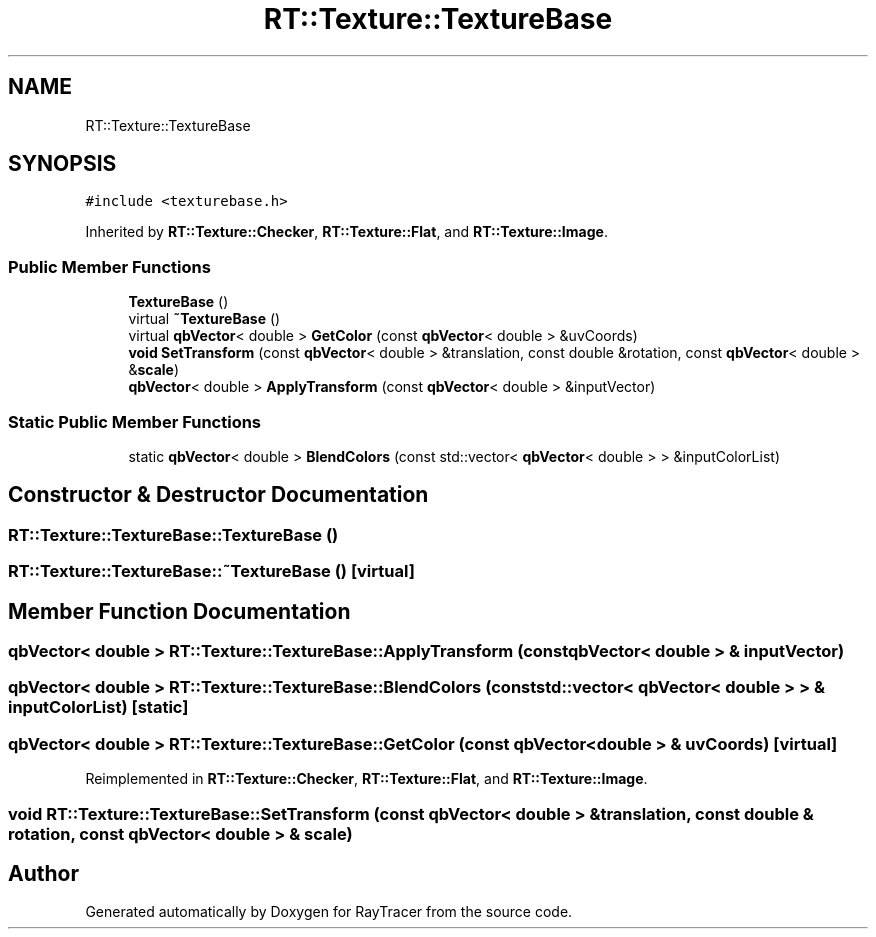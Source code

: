 .TH "RT::Texture::TextureBase" 3 "Mon Jan 24 2022" "Version 1.0" "RayTracer" \" -*- nroff -*-
.ad l
.nh
.SH NAME
RT::Texture::TextureBase
.SH SYNOPSIS
.br
.PP
.PP
\fC#include <texturebase\&.h>\fP
.PP
Inherited by \fBRT::Texture::Checker\fP, \fBRT::Texture::Flat\fP, and \fBRT::Texture::Image\fP\&.
.SS "Public Member Functions"

.in +1c
.ti -1c
.RI "\fBTextureBase\fP ()"
.br
.ti -1c
.RI "virtual \fB~TextureBase\fP ()"
.br
.ti -1c
.RI "virtual \fBqbVector\fP< double > \fBGetColor\fP (const \fBqbVector\fP< double > &uvCoords)"
.br
.ti -1c
.RI "\fBvoid\fP \fBSetTransform\fP (const \fBqbVector\fP< double > &translation, const double &rotation, const \fBqbVector\fP< double > &\fBscale\fP)"
.br
.ti -1c
.RI "\fBqbVector\fP< double > \fBApplyTransform\fP (const \fBqbVector\fP< double > &inputVector)"
.br
.in -1c
.SS "Static Public Member Functions"

.in +1c
.ti -1c
.RI "static \fBqbVector\fP< double > \fBBlendColors\fP (const std::vector< \fBqbVector\fP< double > > &inputColorList)"
.br
.in -1c
.SH "Constructor & Destructor Documentation"
.PP 
.SS "RT::Texture::TextureBase::TextureBase ()"

.SS "RT::Texture::TextureBase::~TextureBase ()\fC [virtual]\fP"

.SH "Member Function Documentation"
.PP 
.SS "\fBqbVector\fP< double > RT::Texture::TextureBase::ApplyTransform (const \fBqbVector\fP< double > & inputVector)"

.SS "\fBqbVector\fP< double > RT::Texture::TextureBase::BlendColors (const std::vector< \fBqbVector\fP< double > > & inputColorList)\fC [static]\fP"

.SS "\fBqbVector\fP< double > RT::Texture::TextureBase::GetColor (const \fBqbVector\fP< double > & uvCoords)\fC [virtual]\fP"

.PP
Reimplemented in \fBRT::Texture::Checker\fP, \fBRT::Texture::Flat\fP, and \fBRT::Texture::Image\fP\&.
.SS "\fBvoid\fP RT::Texture::TextureBase::SetTransform (const \fBqbVector\fP< double > & translation, const double & rotation, const \fBqbVector\fP< double > & scale)"


.SH "Author"
.PP 
Generated automatically by Doxygen for RayTracer from the source code\&.
